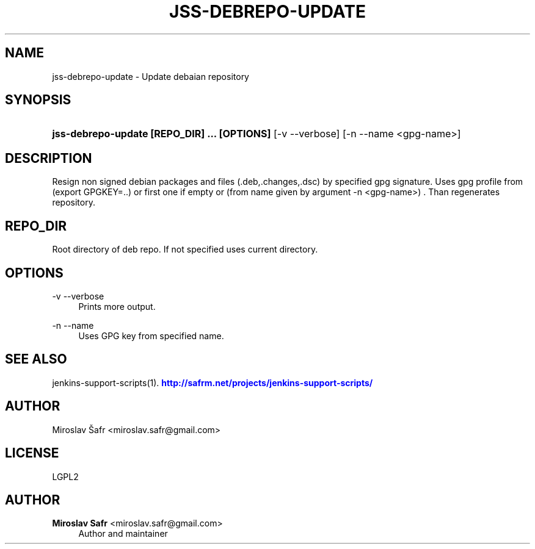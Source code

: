 '\" t
.\"     Title: jss-debrepo-update
.\"    Author: Miroslav Safr <miroslav.safr@gmail.com>
.\" Generator: DocBook XSL Stylesheets v1.76.1 <http://docbook.sf.net/>
.\"      Date: 20140306_1704
.\"    Manual: Support scripts for releasing and CI environemnts
.\"    Source: jenkins-support-scripts EBVERSION
.\"  Language: English
.\"
.TH "JSS\-DEBREPO\-UPDATE" "1" "20140306_1704" "jenkins-support-scripts EBVERS" "Support scripts for releasing"
.\" -----------------------------------------------------------------
.\" * Define some portability stuff
.\" -----------------------------------------------------------------
.\" ~~~~~~~~~~~~~~~~~~~~~~~~~~~~~~~~~~~~~~~~~~~~~~~~~~~~~~~~~~~~~~~~~
.\" http://bugs.debian.org/507673
.\" http://lists.gnu.org/archive/html/groff/2009-02/msg00013.html
.\" ~~~~~~~~~~~~~~~~~~~~~~~~~~~~~~~~~~~~~~~~~~~~~~~~~~~~~~~~~~~~~~~~~
.ie \n(.g .ds Aq \(aq
.el       .ds Aq '
.\" -----------------------------------------------------------------
.\" * set default formatting
.\" -----------------------------------------------------------------
.\" disable hyphenation
.nh
.\" disable justification (adjust text to left margin only)
.ad l
.\" -----------------------------------------------------------------
.\" * MAIN CONTENT STARTS HERE *
.\" -----------------------------------------------------------------
.SH "NAME"
jss-debrepo-update \- Update debaian repository
.SH "SYNOPSIS"
.HP \w'\fBjss\-debrepo\-update\ [REPO_DIR]\ \&.\&.\&.\ [OPTIONS]\ \fR\ 'u
\fBjss\-debrepo\-update [REPO_DIR] \&.\&.\&. [OPTIONS] \fR [\-v\ \-\-verbose] [\-n\ \-\-name\ <gpg\-name>]
.SH "DESCRIPTION"
.PP
Resign non signed debian packages and files (\&.deb,\&.changes,\&.dsc) by specified gpg signature\&. Uses gpg profile from (export GPGKEY=\&.\&.) or first one if empty or (from name given by argument \-n <gpg\-name>) \&. Than regenerates repository\&.
.SH "REPO_DIR"
.PP
Root directory of deb repo\&. If not specified uses current directory\&.
.SH "OPTIONS"
.PP
\-v \-\-verbose
.RS 4
Prints more output\&.
.RE
.PP
\-n \-\-name
.RS 4
Uses GPG key from specified name\&.
.RE
.SH "SEE ALSO"
.PP
jenkins\-support\-scripts(1)\&.
\m[blue]\fB\%http://safrm.net/projects/jenkins-support-scripts/\fR\m[]
.SH "AUTHOR"
.PP
Miroslav Šafr <miroslav\&.safr@gmail\&.com>
.SH "LICENSE"
.PP
LGPL2
.SH "AUTHOR"
.PP
\fBMiroslav Safr\fR <\&miroslav\&.safr@gmail\&.com\&>
.RS 4
Author and maintainer
.RE
